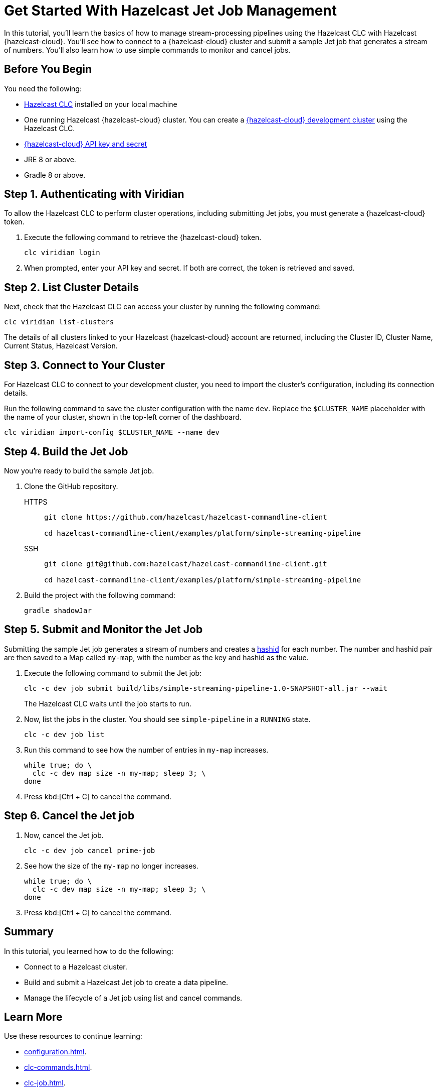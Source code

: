 = Get Started With Hazelcast Jet Job Management
:description: In this tutorial, you'll learn the basics of how to manage stream-processing pipelines using the Hazelcast CLC with Hazelcast {hazelcast-cloud}. You'll see how to connect to a {hazelcast-cloud} cluster and submit a sample Jet job that generates a stream of numbers. You'll also learn how to use simple commands to monitor and cancel jobs.

{description}

== Before You Begin

You need the following:

- xref:install-clc.adoc[Hazelcast CLC] installed on your local machine
- One running Hazelcast {hazelcast-cloud} cluster. You can create a xref:managing-viridian-clusters.adoc#creating-a-cluster-on-viridian[{hazelcast-cloud} development cluster] using the Hazelcast CLC.
- xref:cloud:ROOT:developer.adoc[{hazelcast-cloud} API key and secret]
- JRE 8 or above.
- Gradle 8 or above.

[[step-1-authenticating-with-viridian]]
== Step 1. Authenticating with Viridian

To allow the Hazelcast CLC to perform cluster operations, including submitting Jet jobs, you must generate a {hazelcast-cloud} token.

. Execute the following command to retrieve the {hazelcast-cloud} token.
+
[source,shell]
----
clc viridian login
----

. When prompted, enter your API key and secret. If both are correct, the token is retrieved and saved.

[[step-2-list-cluster-details]]
== Step 2. List Cluster Details

Next, check that the Hazelcast CLC can access your cluster by running the following command:

[source,shell]
----
clc viridian list-clusters
----

The details of all clusters linked to your Hazelcast {hazelcast-cloud} account are returned, including the Cluster ID, Cluster Name, Current Status, Hazelcast Version.

[[step-3-dev-configure]]
== Step 3. Connect to Your Cluster

For Hazelcast CLC to connect to your development cluster, you need to import the cluster's configuration, including its connection details.

Run the following command to save the cluster configuration with the name `dev`. Replace the `$CLUSTER_NAME` placeholder with the name of your cluster, shown in the top-left corner of the dashboard.

[source,shell]
----
clc viridian import-config $CLUSTER_NAME --name dev
----

[[step-4-build-jet-job]]
== Step 4. Build the Jet Job

Now you're ready to build the sample Jet job.

. Clone the GitHub repository.
+
[tabs] 
====
HTTPS:: 
+ 
--
```bash
git clone https://github.com/hazelcast/hazelcast-commandline-client

cd hazelcast-commandline-client/examples/platform/simple-streaming-pipeline
```
--
SSH:: 
+ 
--
```bash
git clone git@github.com:hazelcast/hazelcast-commandline-client.git

cd hazelcast-commandline-client/examples/platform/simple-streaming-pipeline
```
--
====
+
. Build the project with the following command:
+
[source,shell]
----
gradle shadowJar
----

[[step-5-submit-jet-job]]
== Step 5. Submit and Monitor the Jet Job

Submitting the sample Jet job generates a stream of numbers and creates a link:https://hashids.org/[hashid] for each number. The number and hashid pair are then saved to a Map called `my-map`, with the number as the key and hashid as the value.

. Execute the following command to submit the Jet job:
+
[source,shell]
----
clc -c dev job submit build/libs/simple-streaming-pipeline-1.0-SNAPSHOT-all.jar --wait
----
+
The Hazelcast CLC waits until the job starts to run.

. Now, list the jobs in the cluster. You should see `simple-pipeline` in a `RUNNING` state.
+
[source,shell]
----
clc -c dev job list
----
+
. Run this command to see how the number of entries in `my-map` increases.
+
[source,shell]
----
while true; do \
  clc -c dev map size -n my-map; sleep 3; \
done
----

. Press kbd:[Ctrl + C] to cancel the command.

[[step-6-cancel-jet-job]]
== Step 6. Cancel the Jet job

. Now, cancel the Jet job.
+
[source,shell]
----
clc -c dev job cancel prime-job
----

. See how the size of the `my-map` no longer increases.
+
[source,shell]
----
while true; do \
  clc -c dev map size -n my-map; sleep 3; \
done
----

. Press kbd:[Ctrl + C] to cancel the command.

== Summary

In this tutorial, you learned how to do the following:

* Connect to a Hazelcast cluster.
* Build and submit a Hazelcast Jet job to create a data pipeline.
* Manage the lifecycle of a Jet job using list and cancel commands.

== Learn More

Use these resources to continue learning:

- xref:configuration.adoc[].

- xref:clc-commands.adoc[].

- xref:clc-job.adoc[].


